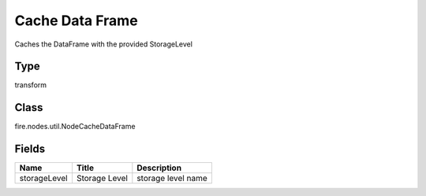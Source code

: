 
Cache Data Frame
========== 

Caches the DataFrame with the provided StorageLevel

Type
---------- 

transform

Class
---------- 

fire.nodes.util.NodeCacheDataFrame

Fields
---------- 

+--------------+---------------+--------------------+
| Name         | Title         | Description        |
+==============+===============+====================+
| storageLevel | Storage Level | storage level name |
+--------------+---------------+--------------------+